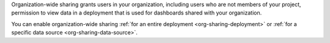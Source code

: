 Organization-wide sharing grants users in your organization, including 
users who are not members of your project, permission to view data in a 
deployment that is used for dashboards shared with your organization.

You can enable organization-wide sharing 
:ref:`for an entire deployment <org-sharing-deployment>` or 
:ref:`for a specific data source <org-sharing-data-source>`.
